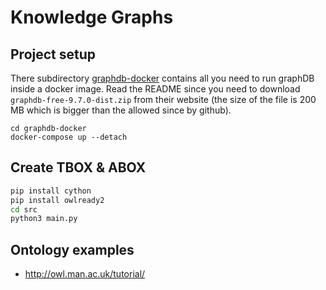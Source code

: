 * Knowledge Graphs

** Project setup

There subdirectory [[file:graphdb-docker/][graphdb-docker]] contains all you need to run graphDB inside a docker image. Read the README since you need to download =graphdb-free-9.7.0-dist.zip= from their website (the size of the file is 200 MB which is bigger than the allowed since by github).

#+begin_src
cd graphdb-docker
docker-compose up --detach
#+end_src

** Create TBOX & ABOX

#+begin_src sh
pip install cython
pip install owlready2
cd src
python3 main.py
#+end_src

** Ontology examples

- http://owl.man.ac.uk/tutorial/
